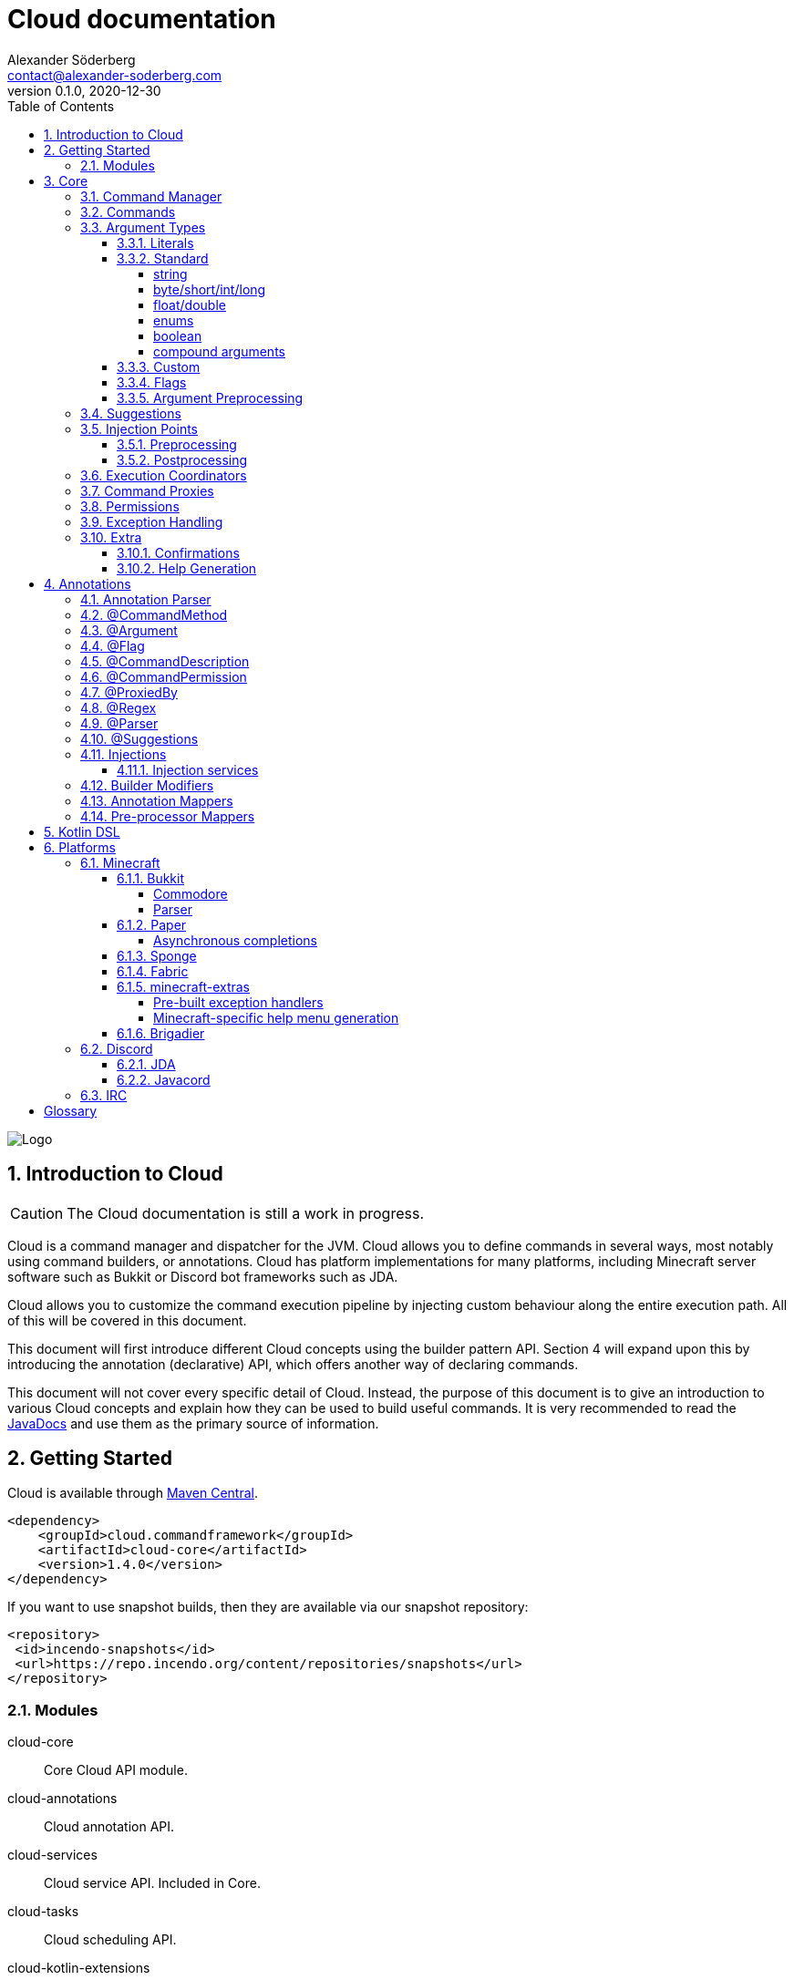 = Cloud documentation
Alexander Söderberg <contact@alexander-soderberg.com>
v0.1.0, 2020-12-30
:sectnums:
:cloud-version: 1.4.0
:toc: left
:toclevels: 4
:icons: font
:hide-uri-scheme:
:source-highlighter: coderay
:coderay-linenums-mode: inline
:coderay-css: class

image::CloudNew.png[Logo]
== Introduction to Cloud

CAUTION: The Cloud documentation is still a work in progress.

Cloud is a command manager and dispatcher for the JVM. Cloud allows you to define commands in
several ways, most notably using command builders, or annotations. Cloud has platform implementations
for many platforms, including Minecraft server software such as Bukkit or Discord bot frameworks
such as JDA.

Cloud allows you to customize the command execution pipeline by injecting custom behaviour along
the entire execution path. All of this will be covered in this document.

This document will first introduce different Cloud concepts using the builder pattern API.
Section 4 will expand upon this by introducing the annotation (declarative) API, which offers
another way of declaring commands.

This document will not cover every specific detail of Cloud. Instead, the purpose of
this document is to give an introduction to various Cloud concepts and explain how they
can be used to build useful commands. It is very recommended to read the
https://javadoc.commandframework.cloud[JavaDocs] and use them as the primary source of information.

== Getting Started

Cloud is available through https://search.maven.org/search?q=cloud.commandframework[Maven Central].

[source,xml,subs="attributes,verbatim"]
----
<dependency>
    <groupId>cloud.commandframework</groupId>
    <artifactId>cloud-core</artifactId>
    <version>{cloud-version}</version>
</dependency>
----

If you want to use snapshot builds, then they are available via our snapshot repository:

[source,xml]
----
<repository>
 <id>incendo-snapshots</id>
 <url>https://repo.incendo.org/content/repositories/snapshots</url>
</repository>
----

=== Modules

cloud-core:: Core Cloud API module.

cloud-annotations:: Cloud annotation API.

cloud-services:: Cloud service API. Included in Core.

cloud-tasks:: Cloud scheduling API.

cloud-kotlin-extensions:: Cloud extensions for Kotlin.

cloud-bukkit:: Cloud implementation for the Bukkit API.

cloud-paper:: Extension of cloud-bukkit for the Paper API.

cloud-velocity:: Cloud implementation for the Velocity (1.1.0+) API.

cloud-brigadier:: Cloud utilities for Mojang's Brigadier API.

cloud-bungee:: Cloud implementation for the BungeeCord API.

cloud-jda:: Cloud implementation for the JDA API.

cloud-javacord:: Cloud implementation for the Javacord API.

cloud-pircbotx:: Cloud implementation for the PircBotX framework.

cloud-sponge7:: Cloud implementation for Sponge v7.

== Core

The core module contains the majority of the API that you will be interacting with when using
Cloud.

=== Command Manager

The first step to any Cloud project is to create a command manager. Each supported platform has
its own command manager, but for the most part they look and behave very similarly. It is possible
to support multiple platforms in the same project.

All command managers have a generic type argument for the command sender type. Most platforms have
their own "native" command sender type, but Cloud allows you to use whatever sender you want, by
supplying a mapping function to the command manager. This sender type will be included in the command context,
which you will be interacting with a lot when using Cloud.

[title=Creating a command manager instance using Bukkit]
====
This particular example uses `cloud-bukkit`, though most concepts transfer over to the other command mangers.

[source,java]
----
CommandManager<CommandSender> manager = new BukkitCommandManager<>(
        /* Owning plugin */ this,
        CommandExecutionCoordinator.simpleCoordinator(), <1>
        Function.identity(), <2>
        Function.identity(), <3>
);
----
<1> The execution coordinator handles the coordination of command parsing and execution. You can read more about this
in section 3.6.
<2> Function that maps the platform command sender to your command sender.
<3> Function that maps your command sender to the platform command sender.
====

The command manager is used to register commands, create builders, change command settings, etc.
More information can be found in the CommandManager
https://javadoc.commandframework.cloud/cloud/commandframework/CommandManager.html[JavaDoc].

=== Commands

Commands consist of chains of arguments that are parsed from user input. These arguments
can be either static literals or variables. Variable arguments are parsed into different
types using argument parsers. Variable arguments may be either required, or they can be
optional. Optional arguments may have default values.

[title=Example command structure]
====
[source]
----
/foo bar one
/foo bar two <arg>
/foo <arg> <1>
----
<1> When a variable argument is present next to literals, it will be allowed to catch any
input that isn't caught by the literals. Only one variable may exist at any level, but
there may be many literals.

This example contains three unique commands.
====

=== Argument Types

==== Literals

Literals are fixed strings and can be used to create "subcommands". You may use
however many command literals you want at any level of a command. Command literals
may have additional aliases that correspond to the same argument.

A literal can be created directly in the command builder:

[source,java]
----
builder = builder.literal(
        "main", <1>
        "alias1", "alias2", "alias3" <2>
);
----
<1> Any literal must have a main "alias".
<2> You may also specify additional aliases. These are optional.

You can also attach a description to your node, which is used in the command
help system:

[source,java]
----
builder = builder.literal(
        "main",
        Description.of("Your Description")
);
----

Literals may also be created using the
https://javadoc.commandframework.cloud/cloud/commandframework/arguments/StaticArgument.html[StaticArgument]
class.

==== Standard

Cloud has built in support for all primitive types, as well as some other commonly
used argument types.

===== string

There are three different types of string arguments:

single:: A single string without any blank spaces.

greedy:: Consumes all remaining input.

quoted:: Consumes either a single string, or a string surrounded by `"` or `'`.

String arguments can be constructed using:

* `StringArgument.of(name)`: Required single string argument

* `StringArgument.of(name, mode)`: Required string argument of specified type

* `StringArgument.optional(name)`: Optional single string argument

* `StringArgument.optional(name, mode)`: Optional string argument of specified type

Furthermore, a string argument builder can be constructed using `StringArgument.newBuilder(name)`.
This allows you to provide a custom suggestion generator, using `StringArgument.Builder#withSuggestionsProvider(BiFunction<CommandContext<C>, List<String>>)`.

===== byte/short/int/long

There are four different integer argument types:

- byte
- short
- int
- long

All integer types are created the same way, the only difference is the class. These examples will use `IntegerArgument`, but the same
methods are available in `ByteArgument`, `ShortArgument`, and `LongArgument`.

Integer arguments can be constructed using:

* `IntegerArgument.of(name)`: Required integer argument without a range

* `IntegerArgument.optional(name)`: Optional integer argument without a range

* `IntegerArgument.optional(name, default)`: Optional integer argument without a range, with a default value

Furthermore, an integer argument builder can be constructed using `IntegerArgument.newBuilder(name)`. This allows you to provide a custom suggestion generator, using `IntegerArgument.Builder#withSuggestionsProvider(BiFunction<CommandContext<C>, List<String>>)`, and set minimum and maximum values.

===== float/double

There are two different floating point argument types:

- float
- double

All floating point types are created the same way, the only difference is the class. These examples will use `FloatArgument`, but the same
methods are available in `DoubleArgument`.

Floating point arguments can be constructed using:

* `FloatArgument.of(name)`: Required float argument without a range

* `FloatArgument.optional(name)`: Optional float argument without a range

* `FloatArgument.optional(name, default)`: Optional float argument without a range, with a default value

Furthermore, a floating-point argument builder can be constructed using `FloatArgument.newBuilder(name)`. This allows you to provide a custom suggestion generator, using `FloatArgument.Builder#withSuggestionsProvider(BiFunction<CommandContext<C>, List<String>>)`, and set minimum and maximum values.

===== enums

The enum argument type allows you to create a command argument using any enum type. They can be created using `EnumArgument.of`
and `EnumArgument.optional`. The parser accepts case independent values and suggestions will be created for you.

===== boolean

The boolean argument type is very simple. It parses boolean-like values from the input. There are two different modes:

liberal:: Accepts truthy values ("true", "yes", "on") and falsy values ("false", "no", off")
non-liberal:: Accepts only "true" and "false"

===== compound arguments

Compound arguments are a special type of arguments that consists of multiple other arguments.
By default, 2 or 3 arguments may be used in a compound argument.

The methods for creating compounds arguments can be found in CommandManager, or in the
https://javadoc.commandframework.cloud/cloud/commandframework/arguments/compound/ArgumentPair.html[ArgumentPair]
or
https://javadoc.commandframework.cloud/cloud/commandframework/arguments/compound/ArgumentTriplet.html[ArgumentTriplet]
classes.

In general, they need a tuple of names, and a tuple of argument types. They can also
take in a mapping function which maps the value to a more user-friendly type.

[title=Argument triplet mapping to a vector]
====
[source,java]
----
commandBuilder.argumentTriplet(
        "coords",
        TypeToken.get(Vector.class),
        Triplet.of("x", "y", "z"),
        Triplet.of(Integer.class, Integer.class, Integer.class),
        (sender, triplet) -> new Vector(triplet.getFirst(), triplet.getSecond(),
                triplet.getThird()
        ),
        Description.of("Coordinates")
)
----
====

==== Custom

Cloud allows you to create custom argument parsers. The easiest way to achieve this
is by extending `CommandArgument<C, YourType>`. This is recommended if you are creating
arguments that will be exposed in some kind of library. For inspiration on how
to achieve this, it is recommended to check out the standard Cloud arguments.

If you don't need to expose your parser as a part of an API, you may simply
implement `ArgumentParser<C, YourType>`. The method you will be working with
looks like:

[source,java]
----
public @NonNull ArgumentParseResult<YourType> parse(
            @NonNull CommandContext<@NonNull C> commandContext,
            @NonNull Queue<@NonNull String> inputQueue <1>
) {
    // ...
}
----
<1> Queue containing (remaining) user input.

When reading an argument you should do the following:

1. Peek the queue.
2. Attempt to parse your object.
    * If the object could not be parsed, return `ArgumentParseResult.failure(exception)`
3. If the object was parsed successfully, pop a string from the queue.
4. Return `ArgumentParseResult.success(object)`.

WARNING: If the read string(s) isn't popped from the queue, then the command engine will assume that the syntax is wrong and
send an error message to the command sender.

It is highly recommended to make use of
https://javadoc.commandframework.cloud/cloud/commandframework/exceptions/parsing/ParserException.html[ParserException]
when returning a failed result. This allows for integration with the Cloud caption system (refer to the section on Exception
Handling for more information).

You should - in most cases - register your parser to the
https://javadoc.commandframework.cloud/cloud/commandframework/arguments/parser/ParserRegistry.html[ParserRegistry]
which you can access using
https://javadoc.commandframework.cloud/cloud/commandframework/CommandManager.html#getParserRegistry()[CommandManager#getParserRegistry()].
If you are registering a parser that shouldn't be the default for the
argument type, then it is recommended to register a named parser.
If your parser is not registered to the parser registry, it will
not be usable in annotated command methods.

When registering a command parser, you're actually registering a
function that will generate a parser based on parser parameters.
These parameters can be used together with the annotation system
to differentiate between different parsers and also change parser
settings. In order to create these parameters you can create
an annotation mapper using
https://javadoc.commandframework.cloud/cloud/commandframework/arguments/parser/ParserRegistry.html#registerAnnotationMapper(java.lang.Class,java.util.function.BiFunction)[ParserRegistry#registerAnnotationMapper].

Here's an example of how a UUID parser can be created and registered:

[title=Example UUID parser]
====
This example is taken from
https://github.com/Incendo/cloud/blob/master/cloud-core/src/main/java/cloud/commandframework/arguments/standard/UUIDArgument.java[UUIDArgument.java]
, which also includes a custom exception and argument builder.
It's a good reference class for custom arguments, as it does
not contain any complicated logic.

[source,java]
----
public final class UUIDParser<C> implements ArgumentParser<C, UUID> {

    @Override
    public @NonNull ArgumentParseResult<UUID> parse(
            final String input = inputQueue.peek();
            if (input == null) {
                return ArgumentParseResult.failure(new  NoInputProvidedException(
                        UUIDParser.class,
                        commandContext
                ));
            }

            try {
                UUID uuid = UUID.fromString(input);
                inputQueue.remove();
                return ArgumentParseResult.success(uuid);
            } catch(final IllegalArgumentException e) {
                return ArgumentParseResult.failure(new UUIDParseException(input, commandContext));
            }
    )

}
----

It is then registered to the parser registry using
[source,java]
----
parserRegistry.registerParserSupplier(
    TypeToken.get(UUID.class),
    options -> new UUIDParser<>()
);
----
in
https://github.com/Incendo/cloud/blob/master/cloud-core/src/main/java/cloud/commandframework/arguments/parser/StandardParserRegistry.java[StandardParserRegistry.java].

====

==== Flags

Flags are named optional values that can either have an associated argument (value flag) or have the value evaluated by whether the flag is present (presence flag). These flags are registered much the same way as normal arguments, only that you use `.flag` methods in the command builder instead.

Flags are always optional. You cannot have required flags. If you need required values, then they should be part of a deterministic command chain. Flags must also necessarily be placed at the tail of a command chain, and you cannot put any arguments (required, or optional) after the flags. This is enforced by the command builder.

Flags can have aliases alongside their full names. When referring to the full name of a flag, you use `--name` whereas an alias
uses syntax similar to `-a`. You can chain the aliases of multiple presence flags together, such that `-a -b -c` is equivalent
to `-abc`.

[title=Example of a presence flag]
====
[source,java]
----
manager.command(
    manager.commandBuilder("cp")
        .argument(StringArgument.of("source"), ArgumentDescription.of("Source path"))
        .argument(StringArgument.of("destination"), ArgumentDescription.of("Destination path"))
        .flag(
            manager.flagBuilder("recursive")
                .withAliases("r")
                .withDescription(ArgumentDescription.of("Recursive copy"))
        ).handler(context -> {
           boolean recursive = context.flags().isPresent("recursive");
           // ...
        })
);
----
====

[title=Example of a value flag]
====
In this example the flag is constructed outside the command builder,
and referenced using the flag object itself. Flag objects are also
reusable across multiple commands (unlike command arguments).

[source,java]
----
final CommandFlag<Float> yawFlag = CommandFlag
    .newBuilder("yaw")
    .withArgument(FloatArgument.of("yaw"))
    .build();
manager.command(
    manager.commandBuilder("teleport")
        .argumentTriplet(
            "vector",
            Triplet.of("x", "y", "z"),
            Triplet.of(Double.class, Double.class, Double.class),
            ArgumentDescription.of("The position to teleport to")
        )
        .flag(yawFlag)
        .handler(context -> {
            // ...
            final float yaw = context.flags().getValue(yawFlag, 0f);
            // ...
    })
);
----
====

==== Argument Preprocessing

An argument preprocessor is a function that gets to act on command
input before it's given to a command. This allows you to inject
custom verification behaviour into existing parsers, or register
annotations that add extra verification to your custom annotations.

https://github.com/Incendo/cloud/blob/master/cloud-core/src/main/java/cloud/commandframework/arguments/preprocessor/RegexPreprocessor.java[RegexPreprocessor.java]
is a good example of a preprocessor that allows you to add regular
expression checking to your arguments.

Argument preprocessors can be applied to created arguments using
https://javadoc.commandframework.cloud/cloud/commandframework/arguments/CommandArgument.html#addPreprocessor(java.util.function.BiFunction)[CommandArgument#addPreprocessor].

=== Suggestions

Many platforms support command suggestions. You can add command suggestions to your command parser, by overriding the suggestion
method:

[source,java]
----
@Override
public @NonNull List<@NonNull String> suggestions(
        final @NonNull CommandContext<C> commandContext,
        final @NonNull String input
) {
    final List<String> completions = new ArrayList<>();
    for (Material value : Material.values()) {
        completions.add(value.name().toLowerCase());
    }
    return completions;
}
----

or by specifying a suggestion function in a command argument builder
using
https://javadoc.commandframework.cloud/cloud/commandframework/arguments/CommandArgument.Builder.html#withSuggestionsProvider(java.util.function.BiFunction)[CommandArgument.Builder#withSuggestionProvider].

You also register a standalone suggestions to the parser registry,
using
https://javadoc.commandframework.cloud/cloud/commandframework/arguments/parser/ParserRegistry.html#registerSuggestionProvider(java.lang.String,java.util.function.BiFunction)[ParserRegistry#registerSuggestionProvider].
Registering a named suggestion provider allows it to be used in
annotated command methods, or retrieved using `ParserRegistry#getSuggestionProvider`.

=== Injection Points

image::image-2021-01-18-16-23-02-480.png[Execution Pipeline]

When a command is entered by a command sender, it goes through
the following stages:

1. It is turned into string tokens. This is used to create the input queue.
2. A command context is created for the input queue combined with the command sender.
3. The command is passed to the preprocessors, which may alter the input queue or write to the context.
    * If a preprocessor causes an interrupt using `ConsumerService.interrupt()` then the context will be filtered out and the
command will not be parsed.
    * If no preprocessor filters out the context, the context and input will be ready to be parsed into an executable command.
4. The input is parsed into a command chain and components are written
to the context.
    * If the command does not fit any existing command chains, the sender is notified and the parsing is cancelled.
    * If the command is valid, it will be sent to the postprocessors.
5. The command postprocessors get to act on the command can alter the command context. they may now postpone command execution,
such is the case with the command confirmation postprocessor.
    * If a postprocessor causes an interrupt using `ConsumerService.interupt()` the command will not be executed.
    * If no postprocessor interrupts during the post-processing stage, the command will be sent to the executor.
6. The command is executed using the command executor.

==== Preprocessing

Command preprocessing happens before the input has been pasted to the command tree for parsing. To register a preprocessor, implement `cloud.commandframework.execution.preprocessor.CommandPreProcessor`:

[source,java]
----
public class YourPreProcessor<C> implements CommandPreprocessor<C> {

    @Override
    public void accept(final CommandPreprocessingContext<C> context) {
        /* Act on the context */
        if (yourCondition) {
            /* Filter out the context so that it is never passed to the parser */
            ConsumerService.interrupt();
        }
    }

}
----

Then register the preprocessor using `CommandManager#registerCommandPreProcessor(CommandPreprocessor<C>)`.

==== Postprocessing

Command postprocessing happen after the input has been parsed into a command chain, but before the command is executed. To register a postprocessor, implement `cloud.commandframework.execution.postprocessor.CommandPostProcessor`:

[source,java]
----
public class YourPostprocessor<C> implements CommandPostprocessor<C> {

    @Override
    public void accept(final CommandPostprocessingContext<C> context) {
        /* Act on the context */
        if (yourCondition) {
            /* Filter out the context so that it is never passed to the executor */
            ConsumerService.interrupt();
        }
    }

}
----

Then register the postprocessor using `CommandManager#registerCommandPostProcessor(CommandPostprocessor<C>)`.

=== Execution Coordinators
TODO

=== Command Proxies

Command proxying is a feature that allows you to forward a command chain
to another command chain. More specifically, a "proxy" of a command is a command
which has all the same required arguments in the same order as in the
original command. Essentially, they can be thought of as more powerful
command aliases.

It is easier understood by an example. Imagine you have a warp command in a game,
let's call it `/game warp me <warp>` but you feel like it's a little too verbose for common use, you may then choose to introduce a
`/warpme <warp>` command proxy that gets forwarded to the original command.

To create a command proxy you can use
https://javadoc.commandframework.cloud/cloud/commandframework/Command.Builder.html#proxies(cloud.commandframework.Command)[Command.Builder#proxies(Command)].
Please not the documentation of the method, which reads:

> Make the current command be a proxy of the supplied command.
This means that all of the proxied commands variable command arguments will be inserted into this builder instance,
in the order they are declared in the proxied command. Furthermore, the proxied commands command handler will be showed by the
command that is currently being built. If the current command builder does not have a permission node set, this too will be copied.

=== Permissions
TODO

=== Exception Handling

In general, it is up to each platform manager to handle command exceptions.
Command exceptions are thrown whenever a command cannot be executed normally.

This can be for several reasons, such as:

- The command sender does not have the required permission (NoPermissionException)
- The command sender is of the wrong type (InvalidCommandSenderException)
- The requested command does not exist (NoSuchCommandException)
- The provided command input is invalid (InvalidSyntaxException)
- The input provided to a command argument cannot be parsed (ArgumentParseException)

Generally, the command managers are highly encouraged to make use of
https://javadoc.commandframework.cloud/cloud/commandframework/CommandManager.html#handleException(C,java.lang.Class,E,java.util.function.BiConsumer)[CommandManager#handleException],
in which case you may override the exception handling by using
https://javadoc.commandframework.cloud/cloud/commandframework/CommandManager.html#registerExceptionHandler(java.lang.Class,java.util.function.BiConsumer)[CommandManager#registerExceptionHandler].

ArgumentParseException is a spacial case which makes use of the internal caption
system. (Nearly) all argument parsers in cloud will throw
https://javadoc.commandframework.cloud/cloud/commandframework/exceptions/parsing/ParserException.html[ParserException]
on
invalid input, in which case you are able to override the exception message by
configuring the manager's
https://javadoc.commandframework.cloud/cloud/commandframework/captions/CaptionRegistry.html[CaptionRegistry].
By default, cloud uses a
https://javadoc.commandframework.cloud/cloud/commandframework/captions/FactoryDelegatingCaptionRegistry.html[FactoryDelegatingCaptionRegistry],
which allows you
to override the exception handling per caption key. All standard caption keys can
be found in
https://javadoc.commandframework.cloud/cloud/commandframework/captions/StandardCaptionKeys.html[StandardCaptionKeys].
Some platform adapters have their own caption key classes as well.

The caption keys have JavaDoc that list their replacement variables. The message
registered for the caption will have those variables replaced with values
specific to the parsing instance. `{input}` is accepted by all parser captions,
and will be replaced with the argument input that caused the exception to be thrown.

[title=Example caption registry usage]
====
[source,java]
----
final CaptionRegistry<YourSenderType> registry = manager.getCaptionRegistry();
if (registry instanceof FactoryDelegatingCaptionRegistry) {
  final FactoryDelegatingCaptionRegistry<YourSenderType> factoryRegistry = (FactoryDelegatingCaptionRegistry<YourSenderType>) registry;
  factoryRegistry.registerMessageFactory(
    StandardCaptionKeys.ARGUMENT_PARSE_FAILURE_BOOLEAN,
    (context, key) -> "'{input}' är inte ett tillåtet booelskt värde"
  );
}
----
====

=== Extra

==== Confirmations

Cloud has built in support for commands that require confirmation by the sender. It essentially postpones command execution
until an additional command has been dispatched.

You first have to create a command confirmation manager:
[source,java]
----
CommandConfirmationmanager<YourSender> confirmationManager = new CommandConfirmationManager<>(
    30L, <1>
    TimeUnit.SECONDS,
    context -> context.getCommandContext().getSender().sendMessage("Confirmation required!"), <2>
    sender -> sender.sendMessage("You don't have any pending commands") <3>
);
----
<1> The amount (in the selected time unit) before the pending command expires.
<2> Action to run when the confirmation manager requires action from the sender.
<3> Action to run when the confirmation command is ran by a sender without any pending commands.

The confirmation manager needs to be registered to the command manager. This is as easy as
`confirmationManager.registerConfirmationProcessor(manager)`.

You also need a confirmation command. The recommended way to create this is by doing:
[source,java]
----
manager.command(
    builder.literal("confirm"))
        .meta(CommandMeta.DESCRIPTION, "Confirm a pending command")
        .handler(confirmationManager.createConfirmationExecutionHandler())
);
----

The important part is that the generated execution handler is used in your command. All commands
that require confirmation needs `.meta(CommandConfirmationManager.META_CONFIRMATION_REQUIRED, true)`
or a `@Confirmation` annotation.

==== Help Generation
TODO

== Annotations

Annotations allow for an alternative way of declaring commands in cloud. Instead of constructing commands
using builders, commands consist of annotated instance methods. Command arguments will be bound to the
method parameters, instead of being retrieved through the command context.

=== Annotation Parser

In order to work with annotated command methods you need to construct an annotation parser.
Fortunately this is very easy:

[source,java]
----
AnnotationParser<C> annotationParser = new AnnotationParser<>(
    manager, <1>
    parameters -> SimpleCommandMeta.empty() <2>
);
----
<1> Your command manager instance. Commands parsed by the parser will be automatically registered to this manager.
<2> A mapping function that maps parser parameters to a command meta instance.

In order to parse commands in a class, simply call `annotationParser.parse(yourInstance)` where `yourInstance` is
an instance of the class you wish to parse.

=== @CommandMethod

All command methods must be annotated with `@CommandMethod`. The value of the annotation is the command
structure, using the following syntax:

- literal: `name`
- required argument: `<name>`
- optional argument: `[name]`

[title=Example command syntax]
====
`@CommandMethod("command <foo> [bar]")` would be equivalent to
[source,java]
----
builder.literal("command")
    .argument(SomeArgument.of("foo"))
    .argument(SomeArgument.optional("bar"));
----
====

`@CommandMethod` cannot be put on static methods.

=== @Argument

In order to map command arguments to command parameters you need to annotate your parameters with
`@Argument`. The value of the annotation is the name of the argument, and should correspond to
the name used in the command syntax in `@CommandMethod`.

Ordering of the methods arguments does not matter,
instead Cloud will match arguments based on the names supplied to the annotation. This also means that
Cloud doesn't care about the names of the method parameters.

You may also specify a named argument parser, named suggestions provider, default value
and description using the `@Argument` annotation.

=== @Flag

Flags can be used in annotated command methods by decorating the method parameter with
`@Flag`. Similarly to `@Argument`, this annotation can be used to specify suggestion
providers, parsers, etc.

If a boolean is annotated with `@Flag`, the flag will become a presence flag. Otherwise
it will become a value flag, with the parameter type as the type of the flag value.

WARNING: `@Flag` should NOT be used together with `@Argument`. Nor should flags be included
in the `@CommandMethod` syntax string.

=== @CommandDescription

`@CommandDescription` can be put on command methods to specify the description of the command.

=== @CommandPermission

`@CommandPermission` can be put on either a command method or a class containing command methods
in order to specify the permission required to use the command.

=== @ProxiedBy

`@ProxiedBy` lets you define command proxies on top of command methods. Unlike
the builder method, this annotation creates a proxy of the annotated method.
rather than making the target a proxy.

[title=Example usage of @ProxiedBy]
====
[source,java]
----
@ProxiedBy("warpme")
@CommandMethod("game warp me <warp>")
public void warpMe(final @NonNull GamePlayer player, final @NonNull @Argument("warp") Warp warp) {
    player.teleport(warp);
}
----

This method will generate two commands: `/game warp me <warp>` and `/warpme`, with identical
functionality.
====

=== @Regex

`@Regex` can be used on command arguments to apply a regex argument
pre-processor.

[title=Example usage of @Regex]
====
[source,java]
----
@Argument("money") @Regex(
    value = "(?=.*?\\d)^\\$?(([1-9]\\d{0,2}(,\\d{3})*)|\\d+)?(\\.\\d{1,2})?$",
    failureCaption = "regex.money"
) String money
----
====

=== @Parser

`@Parser` can be used to create argument parsers from instance methods.
The annotation value is the name of the parser. If no name is supplied,
the parser will be registered as the default parser for the method's
return type.

The signature of the method should be:
[source,java]
----
@Parser("name")
public ParsedType methodName(CommandContext<YourSender> sender, Queue<String> input) {
}
----

The method can throw exceptions, and the thrown exceptions will automatically
be wrapped in an argument parse result.

It is also possibly to specify the suggestions provider that should be used by
default by the generated parser. This is done by specifying a name in the annotation,
such as `@Parser(suggestions="yourSuggestionsProvider")`. For this to work
the suggestion provider must be registered in the parser registry.

=== @Suggestions

`@Suggestions` can be used to create suggestion provider from instance methods.
The annotation value is the name of the suggestions provider.

The signature of the method should be:
[source,java]
----
@Suggestions("name")
public List<String> methodName(CommandContext<YourSender> sender, String input) {
}
----

`@Suggestions`
generated suggestion providers will be automatically registered to the parser registry.

=== Injections

Command methods may have parameters that are not arguments. A very common example
would be the command sender object, or the command object. Command method
parameters that aren't arguments are referred to as _injected values_.

Injected values can be registered in the
https://javadoc.commandframework.cloud/cloud/commandframework/annotations/injection/ParameterInjectorRegistry.html[ParameterInjectorRegistry],
which is available in the command manager. You register a parameter injector for a specific
type (class), which is essentially a function mapping the command context and an annotation accessor to an injectable value.

[title=Example injector]
====
The following is an example from `cloud-annotations` that injects the raw command input
into string arrays annotated with `@RawArgs`.
[source,java]
----
this.getParameterInjectorRegistry().registerInjector(
    String[].class, <1>
    (context, annotations) -> annotations.annotation(RawArgs.class) == null
        ? null <2>
        : context.getRawInput().toArray(new String[0])
);
----
<1> Type to inject.
<2> If no value can be injected, it is fine to return `null`.
====

By default, the `CommandContext`, `@RawArgs String[]` and the command sender are injectable.

==== Injection services

It is possible to register injection services that delegate injections to a custom, or existing
dependency injection system. In version 1.4.0, a `GuiceInjectionService` was added which can be
used to delegate injection requests to a Guice injector.

All you need is to create an injection service:
[source,java]
----
public class YourInjectionService<C> implements InjectionService<C> {

    @Override
    public Object handle(CommandContext<C> context, Class<?> clazz) {
        return yourInjectionSystem.injectInstance(clazz);
    }

}
----
and then register it to the parameter injection registry using
`manager.parameterInjectionRegistry().registerInjectionService(new YourInjectionService<>())`.

=== Builder Modifiers

Builder modifiers allow you to register annotations that can effect how a
`@CommandMethod` based command is generated.

Builder modifiers are allowed to
act on command builders after all arguments have been added to the builder.
This allows for modifications to the builder instance before the command is
registered to the command manager.

Builder modifiers are registered to the annotation parser:
[source,java]
----
annotationParser.registerBuilderModifier(
    YourAnnotation.class, <1>
    (yourAnnotation, builder) -> builder.meta("key", "value") <2>
);
----
<1> The modifier receives the instance of the method annotation.
<2> The modifier method must necessarily return the modified builder. Command
builders immutable, so the modifier should return the instance of the command
builder that is returned as the result of any operations on the builder.

=== Annotation Mappers

Annotation mappers allow you to register custom annotations that will
modify the parser parameters for a command argument. This allows you to
modify how the command parser is generated for a command based on the
annotation.

Annotation mappers are registered to the annotation parser:
[source,java]
----
annotationParser.registerAnnotationMapper(
    YourAnnotation.class,
    (yourAnnotation) -> ParserParameters.single(StandardParameters.RANGE_MIN, 10)
);
----

=== Pre-processor Mappers

It is possible to register annotations that will bind a given argument pre-processor
to the annotated argument.

Pre-processor mappers are registered to the annotation parser:
[source,java]
----
annotationParser.registerPreprocessorMapper(
    YourAnnotation.class,
    annotation -> yourPreProcessor
);
----

== Kotlin DSL
TODO

== Platforms

=== Minecraft

==== Bukkit

Bukkit mappings for cloud. If commodore is present on the classpath and the server is running at least version 1.13+, Brigadier mappings will be available.

To setup a Bukkit command manager, simply do:

[source,java]
----
final BukkitCommandManager<YourSender> bukkitCommandManager = new BukkitCommandManager<>(
    yourPlugin,
    yourExecutionCoordinator,
    forwardMapper, <1>
    backwardsMapper <2>
);
----
<1> The `forwardMapper` is a function that maps your chosen sender type to Bukkit's
https://jd.bukkit.org/org/bukkit/command/CommandSender.html[CommandSender].
<2> The `backwardMapper` does the opposite of the `forwardMapper`.

NOTE: In the case that you don't need a custom sender type, you can simply use `CommandSender` as the generic type and pass
`Function.identity()` as the forward and backward mappers.

===== Commodore

To use commodore, include it as a dependency:

**maven**:
[source,xml]
----
<dependency>
    <groupId>me.lucko</groupId>
    <artifactId>commodore</artifactId>
    <version>1.9</version>
</dependency>
----

**gradle (groovy)**
[source,groovy]
----
dependencies {
    implementation 'me.lucko:commodore:1.9'
}
----

Then initialise the commodore mappings using:

[source,java]
----
try {
  bukkitCommandManager.registerBrigadier();
} catch (final Exception e) {
  plugin.getLogger().warning("Failed to initialize Brigadier support: " + e.getMessage());
}
----

The mappings will then be created and registered automatically whenever a new command is registered.

NOTE: The mapper must be initialized *before* any commands are registered.

You can check whether the running server supports Brigadier, by using `bukkitCommandManager.queryCapability(...)`. When shading Commodore into your plugin, remember to relocate it's classes.

===== Parser

`cloud-bukkit` has plenty of Bukkit-specific parsers. These are easiest found
via the JavaDocs:

- https://javadoc.commandframework.cloud/cloud/commandframework/bukkit/parsers/package-summary.html
- https://javadoc.commandframework.cloud/cloud/commandframework/bukkit/parsers/location/package-summary.html
- https://javadoc.commandframework.cloud/cloud/commandframework/bukkit/parsers/selector/package-summary.html

Many of these are pre-mapped to serializable Brigadier argument types.

==== Paper

`cloud-paper` works on all Bukkit derivatives and has graceful fallbacks for cases where Paper specific features are missing.
It is initialized the same way as `cloud-bukkit`, except `PaperCommandManager` is used in place of `BukkitCommandManager`.
When using Paper 1.15+ Brigadier mappings are available even without commodore present.

An example plugin using the `cloud-paper` API can be found
https://github.com/Sauilitired/cloud/tree/master/examples/example-bukkit[here].

===== Asynchronous completions
`cloud-paper` supports asynchronous completions when running on Paper.
First check if the capability is present, by using `paperCommandManager.queryCapability(CloudBukkitCapabilities.ASYNCHRONOUS_COMPLETION)`
and then initialize the asynchronous completion listener by using `paperCommandManager.registerAsynchronousCompletions()`.

==== Sponge

TODO

==== Fabric

The Fabric implementation is still a work in progress.

==== minecraft-extras

The `cloud-minecraft-extras` module contains additional opinionated features for the cloud minecraft platforms, taking advantage of the Kyori https://github.com/KyoriPowered/adventure[adventure] api for sending text components to minecraft users. On platforms like Sponge and Velocity which include `adventure-api` as the standard text and user interface library, minecraft-extras can be used with no additional dependencies. On platforms that do not natively support `adventure`, like Bukkit and BungeeCord for example, a platform adapter must be used. Learn more about adventure platform adapters at the https://docs.adventure.kyori.net/platform/index.html[adventure docs].

===== Pre-built exception handlers

Included in minecraft-extras are prebuilt handlers for `ArgumentParseException`, `InvalidCommandSenderException`, `InvalidSyntaxException`, and `NoPermissionException`. These handlers provide improved aesthetics on exception messages, and allow for custom decoration of the messages, for example with a prefix.

Use these exception handlers by creating a new instance of
https://javadoc.commandframework.cloud/cloud/commandframework/minecraft/extras/MinecraftExceptionHandler.html[`MinecraftExceptionHandler`],
applying the handlers and decorator you wish to use, and then applying the handlers to the manager.

[title=Usage of the MinecraftExceptionHandler class]
====
[source,java]
----
new MinecraftExceptionHandler<CommandSender>()
    .withArgumentParsingHandler()
    .withInvalidSenderHandler()
    .withInvalidSyntaxHandler()
    .withNoPermissionHandler()
    .withCommandExecutionHandler()
    .withDecorator(message -> myPrefixComponent.append(Component.space()).append(message))
    .apply(commandManager, bukkitAudiences::sender); <1>
----
<1> `bukkitAudiences::sender` is simply a method mapping the CommandSender to an Audience
====

===== Minecraft-specific help menu generation
minecraft-extras includes a utility for generating attractive help menus for your minecraft projects. These help menus include hover and click elements, pagination of results, and customization of colors and text.

To use the minecraft-extras help menu, first create an instance of
https://javadoc.commandframework.cloud/cloud/commandframework/minecraft/extras/MinecraftHelp.html[`MinecraftHelp`],
like so:

[source,java]
----
new MinecraftHelp<CommandSender>(
        "/myplugin help", <1>
        bukkitAudiences::sender, <2>
        commandManager
);
----
<1> The command which this help menu will be bound to
<2> Function mapping your CommandSender type to an adventure Audience

To query help and display the results to a user, use the `MinecraftHelp#queryCommands(String, C)` method in the handler for
your help command. Continuing with the above example, our help command might look something like this:

[source,java]
----
manager.command(
    manager.commandBuilder("myplugin")
        .literal("help")
        .argument(StringArgument.optional("query", StringArgument.StringMode.GREEDY))
        .handler(context -> {
            minecraftHelp.queryCommands(context.getOrDefault("query", ""), context.getSender());
        })
);
----

Something developers may find desirable as well is to use a custom suggestion provider for the query argument, and to suggest syntax strings gotten from a blank query to `CommandHelpHandler#queryHelp`
(see
https://javadoc.commandframework.cloud/cloud/commandframework/CommandManager.html#getCommandHelpHandler()[CommandManager#getCommandHelpHandler]
and
https://javadoc.commandframework.cloud/cloud/commandframework/CommandHelpHandler.html#queryHelp(C,java.lang.String)[CommandHelpHandler#queryHelp]
).

==== Brigadier

https://github.com/Mojang/Brigadier[Brigadier]
is Mojang's command parser and dispatcher for Minecraft: Java Edition.
It was released in version 1.13, and is available in notchain
servers and clients released since. The most notable feature of Brigadier
is the real-time argument parsing and feedback system, which allows you
to see whether your argument is valid, while writing it. This feature
works for the primitive Java types, and some serializable types in the
Minecraft: Java Edition client.

Cloud has Brigadier hooks for: Velocity 1.10+, Paper 1.15+ (1.13+ using
https://github.com/lucko/commodore[commodore]),
Spigot 1.13 using
https://github.com/lucko/commodore[commodore],
and Sponge v8+.
When using Paper/Spigot, this feature is opt-in (refer to the platform documentation for more information).

Cloud will try to hook into the Mojang (`net.minecraft.server`) serilizable types. In most cases this works when using the
platform specific argument types, such as Location.
You can also create your own mappings. See the platform adapter JavaDoc for
more information.

=== Discord
TODO

==== JDA
TODO

==== Javacord
TODO

=== IRC
TODO

[glossary]
== Glossary

[glossary]
sender:: A thing that is able to produce input that gets parsed into commands.

argument:: An argument is something that can be parsed from a string.

required argument:: A required argument is an argument that must be supplied by the sender.

optional argument:: An optional argument is an argument that can be omitted by the sender. It
may have a default value.

literal:: A fixed string.

command:: A command is a chain of arguments combined with a handler that acts
on the parsed arguments.

command tree:: A structure that contains all recognized commands, and that is used
when parsing command sender input.
